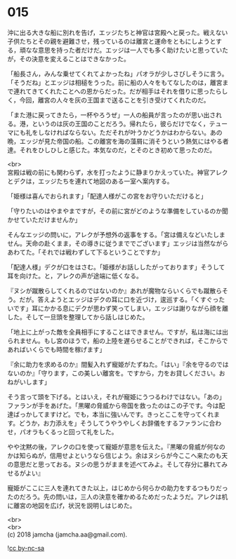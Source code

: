 #+OPTIONS: toc:nil
#+OPTIONS: \n:t

* 015

  沖に出る大きな船に別れを告げ，エッジたちと神官は宮殿へと戻った。戦えない子供たちとその親を避難させ，残っているのは離宮と運命をともにしようとする，頑なな意思を持った者だけだ。エッジは一人でも多く助けたいと思っていたが，その決意を変えることはできなかった。

  「船長さん，みんな乗せてくれてよかったね」パオラが少しさびしそうに言う。「そうだね」とエッジは相槌をうった。前に船の人々をもてなしたのは，離宮まで連れてきてくれたことへの恩からだった。だが相手はそれを借りに思ったらしく，今回，離宮の人々を灰の王国まで送ることを引き受けてくれたのだ。

  「また港に戻ってきたら，一杯やろうぜ」一人の船員が言ったのが思い出される。港，というのは灰の王国のことだろう。帰れたら，彼らだけでなく，テューマにも礼をしなければならない。ただそれが叶うかどうかはわからない。あの晩，エッジが見た帝国の船。この離宮を海の藻屑に消そうという熱気にはやる者達。それをひしひしと感じた。本気なのだ，とそのとき初めて思ったのだ。

  <br>
  宮殿は戦の前にも関わらず，水を打ったように静まりかえっていた。神官アレクとデクは，エッジたちを連れて地図のある一室へ案内する。

  「姫様は喜んでおられます」「配達人様がこの宮をお守りいただけると」

  「守りたいのはやまやまですが，その前に宮がどのような準備をしているのか聞かせていただけませんか」

  そんなエッジの問いに，アレクが予想外の返事をする。「宮は備えなどいたしません。天命の赴くまま，その導きに従うまででございます」エッジは当然ながらあわてた。「それでは戦わずして下るということですか」

  「配達人様」デクが口をはさむ。「姫様がお話ししたがっております」そうして耳を向けた。と，アレクの声が途端に低くなる。

  『ヌシが蹴散らしてくれるのではないのか』あれが魔物ならいくらでも蹴散らそう。だが。答えようとエッジはデクの耳に口を近づけ，逡巡する。「くすぐったいです」耳にかかる息にデクが思わず笑ってしまい，エッジは謝りながら顔を離した。そして一旦頭を整理してから話しはじめた。

  「地上に上がった敵を全員相手にすることはできません。ですが，私は海には出られません。もし宮のほうで，船の上陸を遅らせることができれば，そこからであればいくらでも時間を稼げます」

  『余に助力を求めるのか』間髪入れず寵姫がたずねた。「はい」『余を守るのではないのか』「守ります，この美しい離宮を。ですから，力をお貸しください。おねがいします」

  そう言って頭を下げる。とはいえ，それが寵姫にうつるわけではない。「あの」ファランが手をあげた。「黒曜の脅威から帝国を救ったのはこの子です。今は配達ばっかしてますけど。でも，本当に強いんです。きっとここを守ってくれます。どうか，お力添えを」そうしてうやうやしくお辞儀をするファランに合わせ，パオラもくるっと回って礼をした。

  やや沈黙の後，アレクの口を使って寵姫が意思を伝えた。『黒曜の脅威が何なのかは知らぬが，信用せよというなら信じよう。余はヌシらが今ここへ来たのも天の意思だと思っておる。ヌシの思うがままを述べてみよ。そして存分に暴れてみせるがよい』

  寵姫がここに三人を連れてきた以上，はじめから何らかの助力をするつもりだったのだろう。先の問いは，三人の決意を確かめるためだったようだ。アレクは机に離宮の地図を広げ，状況を説明しはじめた。

  <br>
  <br>
  (c) 2018 jamcha (jamcha.aa@gmail.com).

  ![[http://i.creativecommons.org/l/by-nc-sa/4.0/88x31.png][cc by-nc-sa]]
